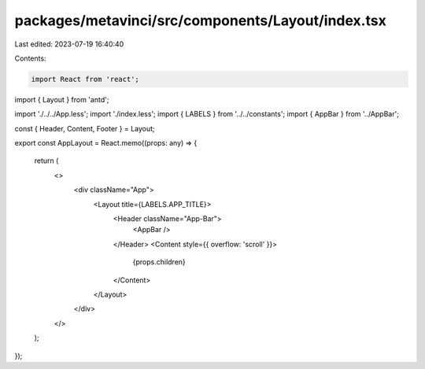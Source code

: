 packages/metavinci/src/components/Layout/index.tsx
==================================================

Last edited: 2023-07-19 16:40:40

Contents:

.. code-block:: tsx

    import React from 'react';
import { Layout } from 'antd';

import './../../App.less';
import './index.less';
import { LABELS } from '../../constants';
import { AppBar } from '../AppBar';

const { Header, Content, Footer } = Layout;

export const AppLayout = React.memo((props: any) => {

  return (
    <>
      <div className="App">
        <Layout title={LABELS.APP_TITLE}>
          <Header className="App-Bar">
            <AppBar />
          </Header>
          <Content style={{ overflow: 'scroll' }}>
            {props.children}
          </Content>
        </Layout>
      </div>
    </>
  );
});


